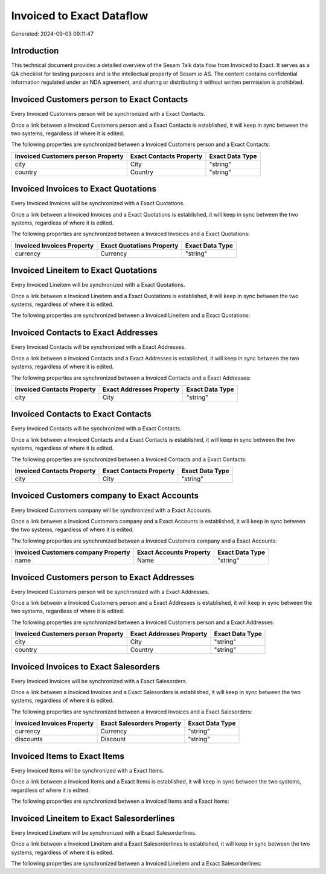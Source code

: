 ==========================
Invoiced to Exact Dataflow
==========================

Generated: 2024-09-03 09:11:47

Introduction
------------

This technical document provides a detailed overview of the Sesam Talk data flow from Invoiced to Exact. It serves as a QA checklist for testing purposes and is the intellectual property of Sesam.io AS. The content contains confidential information regulated under an NDA agreement, and sharing or distributing it without written permission is prohibited.

Invoiced Customers person to Exact Contacts
-------------------------------------------
Every Invoiced Customers person will be synchronized with a Exact Contacts.

Once a link between a Invoiced Customers person and a Exact Contacts is established, it will keep in sync between the two systems, regardless of where it is edited.

The following properties are synchronized between a Invoiced Customers person and a Exact Contacts:

.. list-table::
   :header-rows: 1

   * - Invoiced Customers person Property
     - Exact Contacts Property
     - Exact Data Type
   * - city
     - City
     - "string"
   * - country
     - Country
     - "string"


Invoiced Invoices to Exact Quotations
-------------------------------------
Every Invoiced Invoices will be synchronized with a Exact Quotations.

Once a link between a Invoiced Invoices and a Exact Quotations is established, it will keep in sync between the two systems, regardless of where it is edited.

The following properties are synchronized between a Invoiced Invoices and a Exact Quotations:

.. list-table::
   :header-rows: 1

   * - Invoiced Invoices Property
     - Exact Quotations Property
     - Exact Data Type
   * - currency
     - Currency
     - "string"


Invoiced Lineitem to Exact Quotations
-------------------------------------
Every Invoiced Lineitem will be synchronized with a Exact Quotations.

Once a link between a Invoiced Lineitem and a Exact Quotations is established, it will keep in sync between the two systems, regardless of where it is edited.

The following properties are synchronized between a Invoiced Lineitem and a Exact Quotations:

.. list-table::
   :header-rows: 1

   * - Invoiced Lineitem Property
     - Exact Quotations Property
     - Exact Data Type


Invoiced Contacts to Exact Addresses
------------------------------------
Every Invoiced Contacts will be synchronized with a Exact Addresses.

Once a link between a Invoiced Contacts and a Exact Addresses is established, it will keep in sync between the two systems, regardless of where it is edited.

The following properties are synchronized between a Invoiced Contacts and a Exact Addresses:

.. list-table::
   :header-rows: 1

   * - Invoiced Contacts Property
     - Exact Addresses Property
     - Exact Data Type
   * - city
     - City
     - "string"


Invoiced Contacts to Exact Contacts
-----------------------------------
Every Invoiced Contacts will be synchronized with a Exact Contacts.

Once a link between a Invoiced Contacts and a Exact Contacts is established, it will keep in sync between the two systems, regardless of where it is edited.

The following properties are synchronized between a Invoiced Contacts and a Exact Contacts:

.. list-table::
   :header-rows: 1

   * - Invoiced Contacts Property
     - Exact Contacts Property
     - Exact Data Type
   * - city
     - City
     - "string"


Invoiced Customers company to Exact Accounts
--------------------------------------------
Every Invoiced Customers company will be synchronized with a Exact Accounts.

Once a link between a Invoiced Customers company and a Exact Accounts is established, it will keep in sync between the two systems, regardless of where it is edited.

The following properties are synchronized between a Invoiced Customers company and a Exact Accounts:

.. list-table::
   :header-rows: 1

   * - Invoiced Customers company Property
     - Exact Accounts Property
     - Exact Data Type
   * - name
     - Name
     - "string"


Invoiced Customers person to Exact Addresses
--------------------------------------------
Every Invoiced Customers person will be synchronized with a Exact Addresses.

Once a link between a Invoiced Customers person and a Exact Addresses is established, it will keep in sync between the two systems, regardless of where it is edited.

The following properties are synchronized between a Invoiced Customers person and a Exact Addresses:

.. list-table::
   :header-rows: 1

   * - Invoiced Customers person Property
     - Exact Addresses Property
     - Exact Data Type
   * - city
     - City
     - "string"
   * - country
     - Country
     - "string"


Invoiced Invoices to Exact Salesorders
--------------------------------------
Every Invoiced Invoices will be synchronized with a Exact Salesorders.

Once a link between a Invoiced Invoices and a Exact Salesorders is established, it will keep in sync between the two systems, regardless of where it is edited.

The following properties are synchronized between a Invoiced Invoices and a Exact Salesorders:

.. list-table::
   :header-rows: 1

   * - Invoiced Invoices Property
     - Exact Salesorders Property
     - Exact Data Type
   * - currency
     - Currency
     - "string"
   * - discounts
     - Discount
     - "string"


Invoiced Items to Exact Items
-----------------------------
Every Invoiced Items will be synchronized with a Exact Items.

Once a link between a Invoiced Items and a Exact Items is established, it will keep in sync between the two systems, regardless of where it is edited.

The following properties are synchronized between a Invoiced Items and a Exact Items:

.. list-table::
   :header-rows: 1

   * - Invoiced Items Property
     - Exact Items Property
     - Exact Data Type


Invoiced Lineitem to Exact Salesorderlines
------------------------------------------
Every Invoiced Lineitem will be synchronized with a Exact Salesorderlines.

Once a link between a Invoiced Lineitem and a Exact Salesorderlines is established, it will keep in sync between the two systems, regardless of where it is edited.

The following properties are synchronized between a Invoiced Lineitem and a Exact Salesorderlines:

.. list-table::
   :header-rows: 1

   * - Invoiced Lineitem Property
     - Exact Salesorderlines Property
     - Exact Data Type

